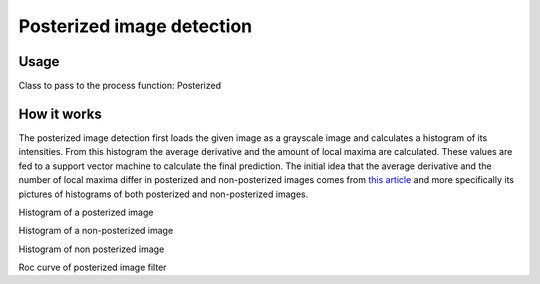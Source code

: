 Posterized image detection
==========================

Usage
-----

Class to pass to the process function: Posterized

How it works
------------

The posterized image detection first loads the given image as a grayscale image and calculates a histogram of its intensities. From this histogram the average derivative and the amount of local maxima are calculated. These values are fed to a support vector machine to calculate the final prediction. The initial idea that the average derivative and the number of local maxima differ in posterized and non-posterized images comes from `this article <http://www.cambridgeincolour.com/tutorials/posterization.htm>`_ and more specifically its pictures of histograms of both posterized and non-posterized images.

Histogram of a posterized image

.. image:: images/posterized_histogram.png

Histogram of a non-posterized image

.. image:: images/non_posterized_histogram.png
Histogram of non posterized image


.. image:: images/posterized_roc_curve.png
Roc curve of posterized image filter

